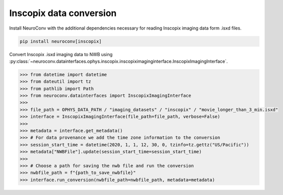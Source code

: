 Inscopix data conversion
------------------------

Install NeuroConv with the additional dependencies necessary for reading Inscopix imaging data form .isxd files.

.. code-block:: bash

    pip install neuroconv[inscopix]

Convert Inscopix .isxd imaging data to NWB using :py:class:`~neuroconv.datainterfaces.ophys.inscopix.inscopiximaginginterface.InscopixImagingInterface`.

.. code-block:: python

    >>> from datetime import datetime
    >>> from dateutil import tz
    >>> from pathlib import Path
    >>> from neuroconv.datainterfaces import InscopixImagingInterface
    >>>
    >>> file_path = OPHYS_DATA_PATH / "imaging_datasets" / "inscopix" / "movie_longer_than_3_min.isxd"
    >>> interface = InscopixImagingInterface(file_path=file_path, verbose=False)
    >>>
    >>> metadata = interface.get_metadata()
    >>> # For data provenance we add the time zone information to the conversion
    >>> session_start_time = datetime(2020, 1, 1, 12, 30, 0, tzinfo=tz.gettz("US/Pacific"))
    >>> metadata["NWBFile"].update(session_start_time=session_start_time)
    >>>
    >>> # Choose a path for saving the nwb file and run the conversion
    >>> nwbfile_path = f"{path_to_save_nwbfile}"
    >>> interface.run_conversion(nwbfile_path=nwbfile_path, metadata=metadata)
